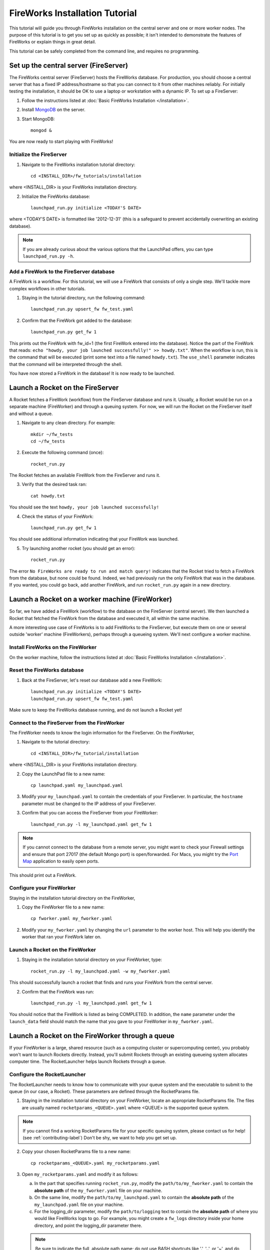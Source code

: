 ===============================
FireWorks Installation Tutorial
===============================

This tutorial will guide you through FireWorks installation on the central server and one or more worker nodes. The purpose of this tutorial is to get you set up as quickly as possible; it isn't intended to demonstrate the features of FireWorks or explain things in great detail.

This tutorial can be safely completed from the command line, and requires no programming.

Set up the central server (FireServer)
======================================

The FireWorks central server (FireServer) hosts the FireWorks database. For production, you should choose a central server that has a fixed IP address/hostname so that you can connect to it from other machines reliably. For initially testing the installation, it should be OK to use a laptop or workstation with a dynamic IP. To set up a FireServer:

1. Follow the instructions listed at :doc:`Basic FireWorks Installation </installation>`.

2. Install `MongoDB <http://www.mongodb.org>`_ on the server.

3. Start MongoDB::

    mongod &

You are now ready to start playing with FireWorks!

Initialize the FireServer
-------------------------

1. Navigate to the FireWorks installation tutorial directory::

    cd <INSTALL_DIR>/fw_tutorials/installation

where <INSTALL_DIR> is your FireWorks installation directory.
 
2. Initialize the FireWorks database::

    launchpad_run.py initialize <TODAY'S DATE>

where <TODAY'S DATE> is formatted like '2012-12-31' (this is a safeguard to prevent accidentally overwriting an existing database).

.. note:: If you are already curious about the various options that the LaunchPad offers, you can type ``launchpad_run.py -h``.

Add a FireWork to the FireServer database
-----------------------------------------

A FireWork is a workflow. For this tutorial, we will use a FireWork that consists of only a single step. We'll tackle more complex workflows in other tutorials.

1. Staying in the tutorial directory, run the following command::

    launchpad_run.py upsert_fw fw_test.yaml

2. Confirm that the FireWork got added to the database::

    launchpad_run.py get_fw 1

This prints out the FireWork with fw_id=1 (the first FireWork entered into the database). Notice the part of the FireWork that reads: ``echo "howdy, your job launched successfully!" >> howdy.txt"``. When the workflow is run, this is the command that will be executed (print some text into a file named ``howdy.txt``). The ``use_shell`` parameter indicates that the command will be interpreted through the shell.

You have now stored a FireWork in the database! It is now ready to be launched.

Launch a Rocket on the FireServer
=================================

A Rocket fetches a FireWork (workflow) from the FireServer database and runs it. Usually, a Rocket would be run on a separate machine (FireWorker) and through a queuing system. For now, we will run the Rocket on the FireServer itself and without a queue.

1. Navigate to any clean directory. For example::

    mkdir ~/fw_tests
    cd ~/fw_tests
    
2. Execute the following command (once)::

    rocket_run.py
    
The Rocket fetches an available FireWork from the FireServer and runs it.

3. Verify that the desired task ran::

    cat howdy.txt
    
You should see the text ``howdy, your job launched successfully!``

4. Check the status of your FireWork::

    launchpad_run.py get_fw 1
    
You should see additional information indicating that your FireWork was launched.

5. Try launching another rocket (you should get an error)::   

    rocket_run.py

The error ``No FireWorks are ready to run and match query!`` indicates that the Rocket tried to fetch a FireWork from the database, but none could be found. Indeed, we had previously run the only FireWork that was in the database. If you wanted, you could go back, add another FireWork, and run ``rocket_run.py`` again in a new directory.

Launch a Rocket on a worker machine (FireWorker)
=================================================

So far, we have added a FireWork (workflow) to the database on the FireServer (central server). We then launched a Rocket that fetched the FireWork from the database and executed it, all within the same machine.

A more interesting use case of FireWorks is to add FireWorks to the FireServer, but execute them on one or several outside 'worker' machine (FireWorkers), perhaps through a queueing system. We'll next configure a worker machine.

Install FireWorks on the FireWorker
-----------------------------------

On the worker machine, follow the instructions listed at :doc:`Basic FireWorks Installation </installation>`.

Reset the FireWorks database
----------------------------

1. Back at the FireServer, let's reset our database add a new FireWork::

    launchpad_run.py initialize <TODAY'S DATE>
    launchpad_run.py upsert_fw fw_test.yaml

Make sure to keep the FireWorks database running, and do not launch a Rocket yet!

Connect to the FireServer from the FireWorker
---------------------------------------------

The FireWorker needs to know the login information for the FireServer. On the FireWorker,

1. Navigate to the tutorial directory::

    cd <INSTALL_DIR>/fw_tutorial/installation

where <INSTALL_DIR> is your FireWorks installation directory.

2. Copy the LaunchPad file to a new name::

    cp launchpad.yaml my_launchpad.yaml
    
3. Modify your ``my_launchpad.yaml`` to contain the credentials of your FireServer. In particular, the ``hostname`` parameter must be changed to the IP address of your FireServer.

3. Confirm that you can access the FireServer from your FireWorker::

    launchpad_run.py -l my_launchpad.yaml get_fw 1
    
.. note:: If you cannot connect to the database from a remote server, you might want to check your Firewall settings and ensure that port 27017 (the default Mongo port) is open/forwarded. For Macs, you might try the `Port Map <http://www.codingmonkeys.de/portmap/>`_ application to easily open ports.

This should print out a FireWork.

Configure your FireWorker
-------------------------

Staying in the installation tutorial directory on the FireWorker,

1. Copy the FireWorker file to a new name::

    cp fworker.yaml my_fworker.yaml

2. Modify your ``my_fworker.yaml`` by changing the ``url`` parameter to the worker host. This will help you identify the worker that ran your FireWork later on.

Launch a Rocket on the FireWorker
---------------------------------

1. Staying in the installation tutorial directory on your FireWorker, type::

    rocket_run.py -l my_launchpad.yaml -w my_fworker.yaml

This should successfully launch a rocket that finds and runs your FireWork from the central server.

2. Confirm that the FireWork was run::

    launchpad_run.py -l my_launchpad.yaml get_fw 1

You should notice that the FireWork is listed as being COMPLETED. In addition, the ``name`` parameter under the ``launch_data`` field should match the name that you gave to your FireWorker in ``my_fworker.yaml``.


Launch a Rocket on the FireWorker through a queue
=================================================

If your FireWorker is a large, shared resource (such as a computing cluster or supercomputing center), you probably won't want to launch Rockets directly. Instead, you'll submit Rockets through an existing queueing system allocates computer time. The RocketLauncher helps launch Rockets through a queue.

Configure the RocketLauncher
----------------------------

The RocketLauncher needs to know how to communicate with your queue system and the executable to submit to the queue (in our case, a Rocket). These parameters are defined through the RocketParams file.

1. Staying in the installation tutorial directory on your FireWorker, locate an appropriate RocketParams file. The files are usually named ``rocketparams_<QUEUE>.yaml`` where <QUEUE> is the supported queue system.

.. note:: If you cannot find a working RocketParams file for your specific queuing system, please contact us for help! (see :ref:`contributing-label`) Don't be shy, we want to help you get set up.

2. Copy your chosen RocketParams file to a new name::

    cp rocketparams_<QUEUE>.yaml my_rocketparams.yaml
    
3. Open ``my_rocketparams.yaml`` and modify it as follows:

   a. In the part that specifies running ``rocket_run.py``, modify the ``path/to/my_fworker.yaml`` to contain the **absolute path** of the ``my_fworker.yaml`` file on your machine.

   b. On the same line, modify the ``path/to/my_launchpad.yaml`` to contain the **absolute path** of the ``my_launchpad.yaml`` file on your machine.
   
   c. For the logging_dir parameter, modify the ``path/to/logging`` text to contain the **absolute path** of where you would like FireWorks logs to go. For example, you might create a ``fw_logs`` directory inside your home directory, and point the logging_dir parameter there.
   
   .. note:: Be sure to indicate the full, absolute path name; do not use BASH shortcuts like '.', '..', or '~', and do not indicate a relative path.

4. Try submitting a job using the command::

    rocket_launcher_run.py singleshot my_rocketparams.yaml

7. This should have submitted a job to the queue in the current directory. You can read the log files in the logging directory, and/or check the status of your queue to ensure your job appeared.

8. After your queue manager runs your job, you should see the file ``howdy.txt`` in the current directory.

If everything ran successfully, congratulations! You just executed a complicated sequence of instructions:

   a. The RocketLauncher submitted a Rocket to your queue manager
   b. Your queue manager executed the Rocket when resources were ready
   c. The Rocket fetched a FireWork from the FireServer and ran the specification inside
   

Adding more power: using rapid-fire mode
========================================

While launching a single job to a queue is nice, a more powerful use case is to submit a large number of jobs at once, or to maintain a certain number of jobs in the queue. The RocketLauncher can be run in a "rapid-fire" mode that provides these features.

Reset the FireWorks database
----------------------------

1. Back at the FireServer, let's reset our database add **three** new FireWorks::

    launchpad_run.py initialize <TODAY'S DATE>
    launchpad_run.py upsert_fw fw_test.yaml
    launchpad_run.py upsert_fw fw_test.yaml
    launchpad_run.py upsert_fw fw_test.yaml

2. Confirm that you have three FireWorks total::

    launchpad_run.py get_fw_ids
    
You should get back an array containing three FireWork ids.

Unleash rapid-fire mode
-----------------------

Switching to your FireWorker,

1. Navigate to a clean testing directory on the FireWorker::

    mkdir ~/rapidfire_tests
    cd ~/rapidfire_tests
    
2. Copy your RocketParams file to this testing directory::

    cp <PATH_TO_MY_ROCKET_PARAMS> .

where <PATH_TO_MY_ROCKET_PARAMS> is the path to ``my_rocketparams.yaml`` file that you created in the previous section.

3. Looking inside ``my_rocketparams.yaml``, confirm that the path to my_fworker.yaml and my_launchpad.yaml are still valid. (They should be, unless you moved or deleted these files)

4. Submit several jobs with a single command::

    rocket_launcher_run.py rapidfire -q 3 my_rocketparams.yaml

   .. important:: The RocketLauncher sleeps between each job submission to give time for the queue manager to 'breathe'. It might take a few minutes to submit all the jobs.

   .. important:: The command above submits jobs until you have at most 3 jobs in the queue. If you had some jobs existing in the queue before running this command, you might need to increase the ``-q`` parameter.
   
5. The rapid-fire command should have created a directory beginning with the tag ``block_``. Navigate inside this directory, and confirm that three directories starting with the tag ``launch`` were created. The ``launch`` directories contain your individual jobs.

You've now launched multiple Rockets with a single command!

.. note:: For more tips on the RocketLauncher, such as how to maintain a certain number of jobs in the queue, read its built-in help: ``rocketlauncher_run.py rapidfire -h``
    
Next steps
==========

If you've completed this tutorial, your FireServer and a single FireWorker are ready for business! If you'd like, you can now configure more FireWorkers. However, you're most likely interested in running more complex jobs and creating multi-step workflows. We'll continue the tutorial with how to :doc:`better define jobs using FireTasks </task_tutorial>`.
